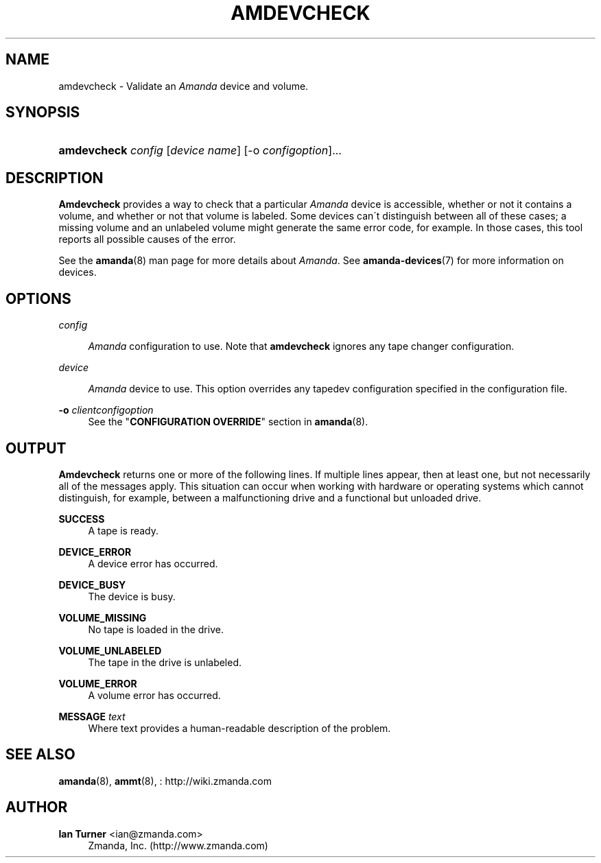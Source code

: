 '\" t
.\"     Title: amdevcheck
.\"    Author: Ian Turner <ian@zmanda.com>
.\" Generator: DocBook XSL Stylesheets vsnapshot_8273 <http://docbook.sf.net/>
.\"      Date: 11/05/2009
.\"    Manual: System Administration Commands
.\"    Source: Amanda 2.6.1p2
.\"  Language: English
.\"
.TH "AMDEVCHECK" "8" "11/05/2009" "Amanda 2\&.6\&.1p2" "System Administration Commands"
.\" -----------------------------------------------------------------
.\" * set default formatting
.\" -----------------------------------------------------------------
.\" disable hyphenation
.nh
.\" disable justification (adjust text to left margin only)
.ad l
.\" -----------------------------------------------------------------
.\" * MAIN CONTENT STARTS HERE *
.\" -----------------------------------------------------------------
.SH "NAME"
amdevcheck \- Validate an \fIAmanda\fR device and volume\&.
.SH "SYNOPSIS"
.HP \w'\fBamdevcheck\fR\ 'u
\fBamdevcheck\fR \fIconfig\fR [\fIdevice\ name\fR] [\-o\ \fIconfigoption\fR]...
.SH "DESCRIPTION"
.PP

\fBAmdevcheck\fR
provides a way to check that a particular
\fIAmanda\fR
device is accessible, whether or not it contains a volume, and whether or not that volume is labeled\&. Some devices can\'t distinguish between all of these cases; a missing volume and an unlabeled volume might generate the same error code, for example\&. In those cases, this tool reports all possible causes of the error\&.
.PP
See the
\fBamanda\fR(8)
man page for more details about
\fIAmanda\fR\&. See
\fBamanda-devices\fR(7)
for more information on devices\&.
.SH "OPTIONS"
.PP
\fIconfig\fR
.RS 4

\fIAmanda\fR
configuration to use\&. Note that
\fBamdevcheck\fR
ignores any tape changer configuration\&.
.RE
.PP
\fI device\fR
.RS 4

\fIAmanda\fR
device to use\&. This option overrides any tapedev configuration specified in the configuration file\&.
.RE
.PP
\fB\-o\fR \fIclientconfigoption\fR
.RS 4
See the "\fBCONFIGURATION OVERRIDE\fR" section in
\fBamanda\fR(8)\&.
.RE
.SH "OUTPUT"
\fBAmdevcheck\fR returns one or more of the following lines\&. If multiple lines appear, then at least one, but not necessarily all of
the messages apply\&.  This situation can occur when working with hardware or
operating systems which cannot distinguish, for example, between a
malfunctioning drive and a functional but unloaded drive\&.
.PP
\fBSUCCESS\fR
.RS 4
A tape is ready\&.
.RE
.PP
\fBDEVICE_ERROR\fR
.RS 4
A device error has occurred\&.
.RE
.PP
\fBDEVICE_BUSY\fR
.RS 4
The device is busy\&.
.RE
.PP
\fBVOLUME_MISSING\fR
.RS 4
No tape is loaded in the drive\&.
.RE
.PP
\fBVOLUME_UNLABELED\fR
.RS 4
The tape in the drive is unlabeled\&.
.RE
.PP
\fBVOLUME_ERROR\fR
.RS 4
A volume error has occurred\&.
.RE
.PP
\fBMESSAGE\fR \fItext\fR
.RS 4
Where text provides a human\-readable description of the problem\&.
.RE
.SH "SEE ALSO"
.PP

\fBamanda\fR(8),
\fBammt\fR(8),
: http://wiki.zmanda.com
.SH "AUTHOR"
.PP
\fBIan Turner\fR <\&ian@zmanda\&.com\&>
.RS 4
Zmanda, Inc\&. (http://www\&.zmanda\&.com)
.RE
